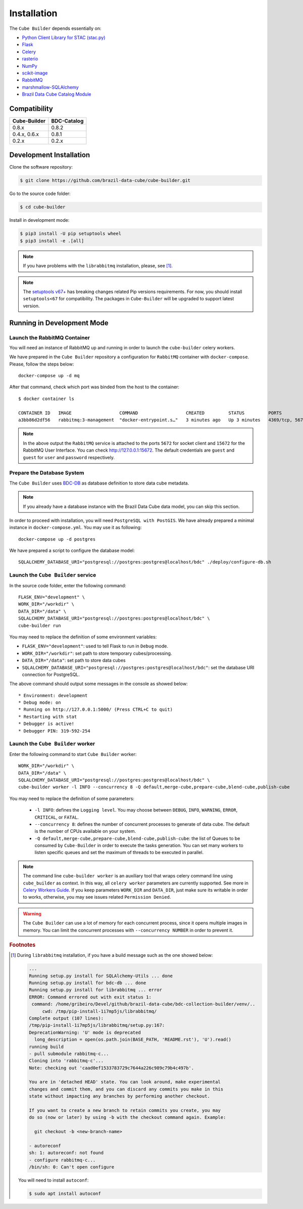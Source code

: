..
    This file is part of Cube Builder.
    Copyright (C) 2022 INPE.

    This program is free software: you can redistribute it and/or modify
    it under the terms of the GNU General Public License as published by
    the Free Software Foundation, either version 3 of the License, or
    (at your option) any later version.

    This program is distributed in the hope that it will be useful,
    but WITHOUT ANY WARRANTY; without even the implied warranty of
    MERCHANTABILITY or FITNESS FOR A PARTICULAR PURPOSE. See the
    GNU General Public License for more details.

    You should have received a copy of the GNU General Public License
    along with this program. If not, see <https://www.gnu.org/licenses/gpl-3.0.html>.


Installation
============

The ``Cube Builder`` depends essentially on:

- `Python Client Library for STAC (stac.py) <https://github.com/brazil-data-cube/stac.py>`_

- `Flask <https://palletsprojects.com/p/flask/>`_

- `Celery <http://www.celeryproject.org/>`_

- `rasterio <https://rasterio.readthedocs.io/en/latest/>`_

- `NumPy <https://numpy.org/>`_

- `scikit-image <https://scikit-image.org/>`_

- `RabbitMQ <https://www.rabbitmq.com/>`_

- `marshmallow-SQLAlchemy <https://marshmallow-sqlalchemy.readthedocs.io/en/latest/>`_

- `Brazil Data Cube Catalog Module <https://github.com/brazil-data-cube/bdc-catalog.git>`_


Compatibility
-------------

+--------------+-------------+
| Cube-Builder | BDC-Catalog |
+==============+=============+
| 0.8.x        | 0.8.2       |
+--------------+-------------+
| 0.4.x, 0.6.x | 0.8.1       |
+--------------+-------------+
| 0.2.x        | 0.2.x       |
+--------------+-------------+

Development Installation
------------------------


Clone the software repository:

.. code-block:: shell

    $ git clone https://github.com/brazil-data-cube/cube-builder.git


Go to the source code folder:


.. code-block:: shell

    $ cd cube-builder


Install in development mode:


.. code-block:: shell

    $ pip3 install -U pip setuptools wheel
    $ pip3 install -e .[all]


.. note::

    If you have problems with the ``librabbitmq`` installation, please, see [#f1]_.


.. note::

    The `setuptools v67+ <https://setuptools.pypa.io/en/latest/history.html>`_ has breaking changes related
    Pip versions requirements. For now, you should install ``setuptools<67`` for compatibility.
    The packages in ``Cube-Builder`` will be upgraded to support latest version.


Running in Development Mode
---------------------------


Launch the RabbitMQ Container
*****************************


You will need an instance of RabbitMQ up and running in order to launch the ``cube-builder`` celery workers.


We have prepared in the ``Cube Builder`` repository a configuration for ``RabbitMQ`` container with ``docker-compose``. Please, follow the steps below::

    docker-compose up -d mq


After that command, check which port was binded from the host to the container::

    $ docker container ls

    CONTAINER ID   IMAGE                  COMMAND                  CREATED         STATUS         PORTS                    NAMES
    a3bb86d2df56   rabbitmq:3-management  "docker-entrypoint.s…"   3 minutes ago   Up 3 minutes   4369/tcp, 5671/tcp, 0.0.0.0:5672->5672/tcp, 15671/tcp, 25672/tcp, 0.0.0.0:15672->15672/tcp   cube-builder-rabbitmq


.. note::

    In the above output the ``RabbitMQ`` service is attached to the ports ``5672`` for socket client and ``15672`` for the RabbitMQ User Interface. You can check `<http://127.0.0.1:15672>`_. The default credentials are ``guest`` and ``guest`` for ``user`` and ``password`` respectively.


Prepare the Database System
***************************


The ``Cube Builder`` uses `BDC-DB <https://github.com/brazil-data-cube/bdc-db/>`_ as database definition to store data cube metadata.


.. note::

    If you already have a database instance with the Brazil Data Cube data model, you can skip this section.

In order to proceed with installation, you will need ``PostgreSQL with PostGIS``. We have already prepared a minimal
instance in ``docker-compose.yml``. You may use it as following::

    docker-compose up -d postgres


We have prepared a script to configure the database model::

    SQLALCHEMY_DATABASE_URI="postgresql://postgres:postgres@localhost/bdc" ./deploy/configure-db.sh



Launch the ``Cube Builder`` service
***********************************


In the source code folder, enter the following command::

    FLASK_ENV="development" \
    WORK_DIR="/workdir" \
    DATA_DIR="/data" \
    SQLALCHEMY_DATABASE_URI="postgresql://postgres:postgres@localhost/bdc" \
    cube-builder run


You may need to replace the definition of some environment variables:

- ``FLASK_ENV="development"``: used to tell Flask to run in ``Debug`` mode.

- ``WORK_DIR="/workdir"``: set path to store temporary cubes/processing.

- ``DATA_DIR="/data"``: set path to store data cubes

- ``SQLALCHEMY_DATABASE_URI="postgresql://postgres:postgres@localhost/bdc"``: set the database URI connection for PostgreSQL.


The above command should output some messages in the console as showed below::

    * Environment: development
    * Debug mode: on
    * Running on http://127.0.0.1:5000/ (Press CTRL+C to quit)
    * Restarting with stat
    * Debugger is active!
    * Debugger PIN: 319-592-254


Launch the ``Cube Builder`` worker
**********************************


Enter the following command to start ``Cube Builder`` worker::

    WORK_DIR="/workdir" \
    DATA_DIR="/data" \
    SQLALCHEMY_DATABASE_URI="postgresql://postgres:postgres@localhost/bdc" \
    cube-builder worker -l INFO --concurrency 8 -Q default,merge-cube,prepare-cube,blend-cube,publish-cube


You may need to replace the definition of some parameters:

    - ``-l INFO``: defines the ``Logging level``. You may choose between ``DEBUG``, ``INFO``, ``WARNING``, ``ERROR``, ``CRITICAL``, or ``FATAL``.

    - ``--concurrency 8``: defines the number of concurrent processes to generate of data cube. The default is the number of CPUs available on your system.

    - ``-Q default,merge-cube,prepare-cube,blend-cube,publish-cube``: the list of Queues to be consumed by ``Cube-Builder`` in order to execute the tasks generation. You can set many workers to listen specific queues and set the maximum of threads to be executed in parallel.

.. note::

    The command line ``cube-builder worker`` is an auxiliary tool that wraps celery command line
    using ``cube_builder`` as context. In this way, all ``celery worker`` parameters are currently supported.
    See more in `Celery Workers Guide <https://docs.celeryproject.org/en/stable/userguide/workers.html>`_.
    If you keep parameters ``WORK_DIR`` and ``DATA_DIR``, just make sure its writable in order to works, otherwise,
    you may see issues related ``Permission Denied``.


.. warning::

    The ``Cube Builder`` can use a lot of memory for each concurrent process, since it opens multiple images in memory.
    You can limit the concurrent processes with ``--concurrency NUMBER`` in order to prevent it.


.. rubric:: Footnotes


.. [#f1]

    During ``librabbitmq`` installation, if you have a build message such as the one showed below:

    .. code-block::

        ...
        Running setup.py install for SQLAlchemy-Utils ... done
        Running setup.py install for bdc-db ... done
        Running setup.py install for librabbitmq ... error
        ERROR: Command errored out with exit status 1:
         command: /home/gribeiro/Devel/github/brazil-data-cube/bdc-collection-builder/venv/..
             cwd: /tmp/pip-install-1i7mp5js/librabbitmq/
        Complete output (107 lines):
        /tmp/pip-install-1i7mp5js/librabbitmq/setup.py:167:
        DeprecationWarning: 'U' mode is deprecated
          long_description = open(os.path.join(BASE_PATH, 'README.rst'), 'U').read()
        running build
        - pull submodule rabbitmq-c...
        Cloning into 'rabbitmq-c'...
        Note: checking out 'caad0ef1533783729c7644a226c989c79b4c497b'.

        You are in 'detached HEAD' state. You can look around, make experimental
        changes and commit them, and you can discard any commits you make in this
        state without impacting any branches by performing another checkout.

        If you want to create a new branch to retain commits you create, you may
        do so (now or later) by using -b with the checkout command again. Example:

          git checkout -b <new-branch-name>

        - autoreconf
        sh: 1: autoreconf: not found
        - configure rabbitmq-c...
        /bin/sh: 0: Can't open configure


    You will need to install ``autoconf``:

    .. code-block:: shell

        $ sudo apt install autoconf
